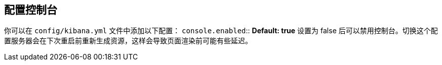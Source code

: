 [[configuring-console]]
== 配置控制台

你可以在 `config/kibana.yml` 文件中添加以下配置：
`console.enabled`:: *Default: true* 设置为 false 后可以禁用控制台。切换这个配置服务器会在下次重启前重新生成资源，这样会导致页面渲染前可能有些延迟。
